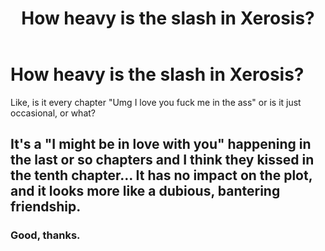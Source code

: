 #+TITLE: How heavy is the slash in Xerosis?

* How heavy is the slash in Xerosis?
:PROPERTIES:
:Author: Skeletickles
:Score: 4
:DateUnix: 1479085544.0
:DateShort: 2016-Nov-14
:END:
Like, is it every chapter "Umg I love you fuck me in the ass" or is it just occasional, or what?


** It's a "I might be in love with you" happening in the last or so chapters and I think they kissed in the tenth chapter... It has no impact on the plot, and it looks more like a dubious, bantering friendship.
:PROPERTIES:
:Author: Murderous_squirrel
:Score: 7
:DateUnix: 1479087022.0
:DateShort: 2016-Nov-14
:END:

*** Good, thanks.
:PROPERTIES:
:Author: Skeletickles
:Score: 2
:DateUnix: 1479087365.0
:DateShort: 2016-Nov-14
:END:
